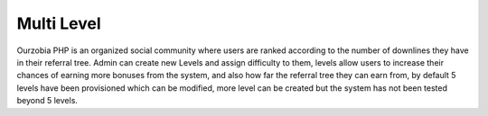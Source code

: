 ###########
Multi Level
###########

Ourzobia PHP is an organized social community where users are ranked according to the number of downlines they have in their referral tree. Admin can create new Levels and assign difficulty to them, levels allow users to increase their chances of earning more bonuses from the system, and also how far the referral tree they can earn from, by default 5 levels have been provisioned which can be modified, more level can be created but the system has not been tested beyond 5 levels.